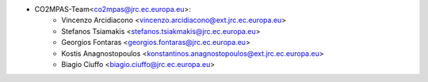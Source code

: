 - CO2MPAS-Team<co2mpas@jrc.ec.europa.eu>:
    - Vincenzo Arcidiacono <vincenzo.arcidiacono@ext.jrc.ec.europa.eu>
    - Stefanos Tsiamakis <stefanos.tsiakmakis@jrc.ec.europa.eu>
    - Georgios Fontaras <georgios.fontaras@jrc.ec.europa.eu>
    - Kostis Anagnostopoulos <konstantinos.anagnostopoulos@ext.jrc.ec.europa.eu>
    - Biagio Ciuffo <biagio.ciuffo@jrc.ec.europa.eu>

